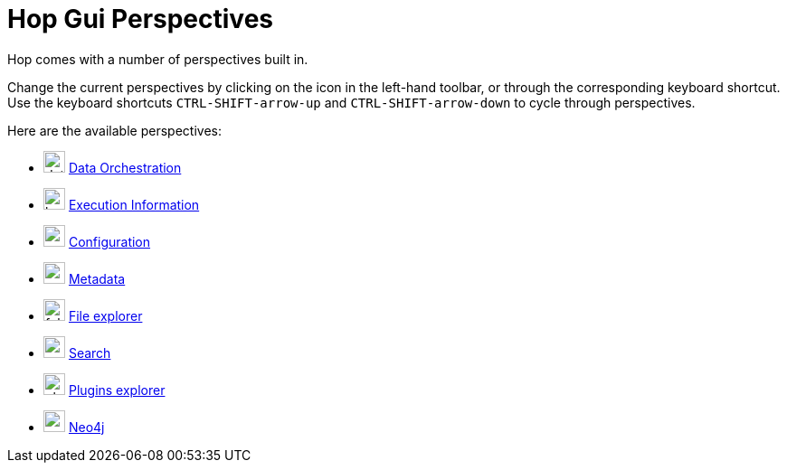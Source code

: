 ////
Licensed to the Apache Software Foundation (ASF) under one
or more contributor license agreements.  See the NOTICE file
distributed with this work for additional information
regarding copyright ownership.  The ASF licenses this file
to you under the Apache License, Version 2.0 (the
"License"); you may not use this file except in compliance
with the License.  You may obtain a copy of the License at
  http://www.apache.org/licenses/LICENSE-2.0
Unless required by applicable law or agreed to in writing,
software distributed under the License is distributed on an
"AS IS" BASIS, WITHOUT WARRANTIES OR CONDITIONS OF ANY
KIND, either express or implied.  See the License for the
specific language governing permissions and limitations
under the License.
////

= Hop Gui Perspectives
:imagesdir: ../assets/images
:description: Hop Gui provides a number of perspectives for a variety of tasks. You'll spend most of your time in the data orchestration perspective, building workflows and pipelines, but other perspectives for metadata management, file management, search etc offer tons of functionality.

Hop comes with a number of perspectives built in.

Change the current perspectives by clicking on the icon in the left-hand toolbar, or through the corresponding keyboard shortcut.
Use the keyboard shortcuts `CTRL-SHIFT-arrow-up` and `CTRL-SHIFT-arrow-down` to cycle through perspectives.

Here are the available perspectives:

* image:icons/data_orch.svg[width="24px"] xref:hop-gui/perspective-data-orchestration.adoc[Data Orchestration]

* image:icons/location.svg[width="24px"] xref:hop-gui/perspective-execution-information.adoc[Execution Information]

* image:icons/gear.svg[width="24px"] xref:hop-gui/perspective-configuration.adoc[Configuration]

* image:icons/metadata.svg[width="24px"] xref:hop-gui/perspective-metadata.adoc[Metadata]

* image:icons/folder.svg[width="24px"] xref:hop-gui/perspective-file-explorer.adoc[File explorer]

* image:icons/search.svg[width="24px"] xref:hop-gui/perspective-search.adoc[Search]

* image:icons/plugin.svg[width="24px"] xref:hop-gui/perspective-plugin.adoc[Plugins explorer]

* image:icons/neo4j_logo.svg[width="24px"] xref:hop-gui/perspective-neo4j.adoc[Neo4j]